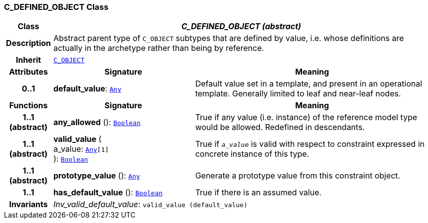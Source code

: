 === C_DEFINED_OBJECT Class

[cols="^1,3,5"]
|===
h|*Class*
2+^h|*__C_DEFINED_OBJECT (abstract)__*

h|*Description*
2+a|Abstract parent type of `C_OBJECT` subtypes that are defined by value, i.e. whose definitions are actually in the archetype rather than being by reference.

h|*Inherit*
2+|`<<_c_object_class,C_OBJECT>>`

h|*Attributes*
^h|*Signature*
^h|*Meaning*

h|*0..1*
|*default_value*: `link:/releases/BASE/{base_release}/foundation_types.html#_any_class[Any^]`
a|Default value set in a template, and present in an operational template. Generally limited to leaf and near-leaf nodes.
h|*Functions*
^h|*Signature*
^h|*Meaning*

h|*1..1 +
(abstract)*
|*any_allowed* (): `link:/releases/BASE/{base_release}/foundation_types.html#_boolean_class[Boolean^]`
a|True if any value (i.e. instance) of the reference model type would be allowed. Redefined in descendants.

h|*1..1 +
(abstract)*
|*valid_value* ( +
a_value: `link:/releases/BASE/{base_release}/foundation_types.html#_any_class[Any^][1]` +
): `link:/releases/BASE/{base_release}/foundation_types.html#_boolean_class[Boolean^]`
a|True if `_a_value_` is valid with respect to constraint expressed in concrete instance of this type.

h|*1..1 +
(abstract)*
|*prototype_value* (): `link:/releases/BASE/{base_release}/foundation_types.html#_any_class[Any^]`
a|Generate a prototype value from this constraint object.

h|*1..1*
|*has_default_value* (): `link:/releases/BASE/{base_release}/foundation_types.html#_boolean_class[Boolean^]`
a|True if there is an assumed value.

h|*Invariants*
2+a|__Inv_valid_default_value__: `valid_value (default_value)`
|===
